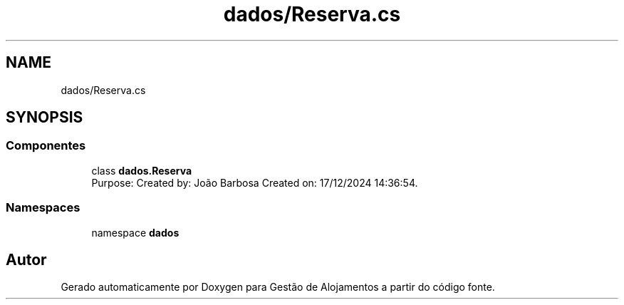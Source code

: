 .TH "dados/Reserva.cs" 3 "Gestão de Alojamentos" \" -*- nroff -*-
.ad l
.nh
.SH NAME
dados/Reserva.cs
.SH SYNOPSIS
.br
.PP
.SS "Componentes"

.in +1c
.ti -1c
.RI "class \fBdados\&.Reserva\fP"
.br
.RI "Purpose: Created by: João Barbosa Created on: 17/12/2024 14:36:54\&. "
.in -1c
.SS "Namespaces"

.in +1c
.ti -1c
.RI "namespace \fBdados\fP"
.br
.in -1c
.SH "Autor"
.PP 
Gerado automaticamente por Doxygen para Gestão de Alojamentos a partir do código fonte\&.

